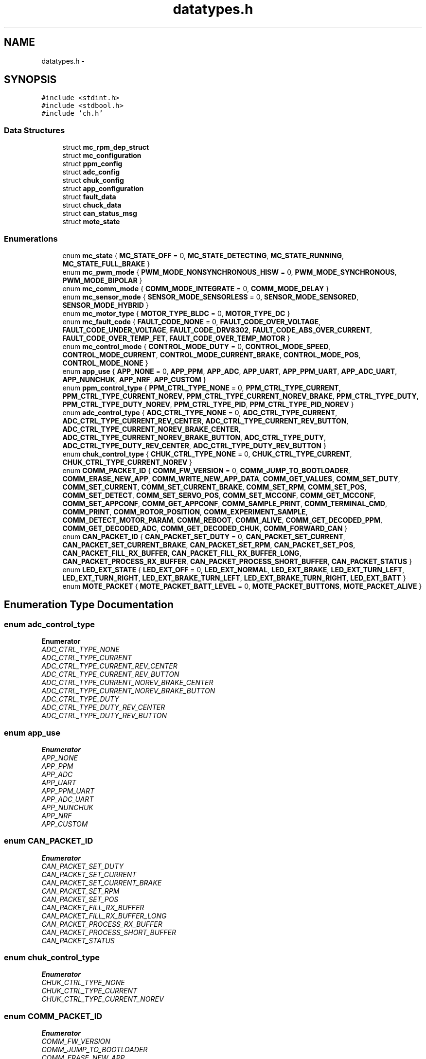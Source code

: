 .TH "datatypes.h" 3 "Wed Sep 16 2015" "Doxygen" \" -*- nroff -*-
.ad l
.nh
.SH NAME
datatypes.h \- 
.SH SYNOPSIS
.br
.PP
\fC#include <stdint\&.h>\fP
.br
\fC#include <stdbool\&.h>\fP
.br
\fC#include 'ch\&.h'\fP
.br

.SS "Data Structures"

.in +1c
.ti -1c
.RI "struct \fBmc_rpm_dep_struct\fP"
.br
.ti -1c
.RI "struct \fBmc_configuration\fP"
.br
.ti -1c
.RI "struct \fBppm_config\fP"
.br
.ti -1c
.RI "struct \fBadc_config\fP"
.br
.ti -1c
.RI "struct \fBchuk_config\fP"
.br
.ti -1c
.RI "struct \fBapp_configuration\fP"
.br
.ti -1c
.RI "struct \fBfault_data\fP"
.br
.ti -1c
.RI "struct \fBchuck_data\fP"
.br
.ti -1c
.RI "struct \fBcan_status_msg\fP"
.br
.ti -1c
.RI "struct \fBmote_state\fP"
.br
.in -1c
.SS "Enumerations"

.in +1c
.ti -1c
.RI "enum \fBmc_state\fP { \fBMC_STATE_OFF\fP = 0, \fBMC_STATE_DETECTING\fP, \fBMC_STATE_RUNNING\fP, \fBMC_STATE_FULL_BRAKE\fP }"
.br
.ti -1c
.RI "enum \fBmc_pwm_mode\fP { \fBPWM_MODE_NONSYNCHRONOUS_HISW\fP = 0, \fBPWM_MODE_SYNCHRONOUS\fP, \fBPWM_MODE_BIPOLAR\fP }"
.br
.ti -1c
.RI "enum \fBmc_comm_mode\fP { \fBCOMM_MODE_INTEGRATE\fP = 0, \fBCOMM_MODE_DELAY\fP }"
.br
.ti -1c
.RI "enum \fBmc_sensor_mode\fP { \fBSENSOR_MODE_SENSORLESS\fP = 0, \fBSENSOR_MODE_SENSORED\fP, \fBSENSOR_MODE_HYBRID\fP }"
.br
.ti -1c
.RI "enum \fBmc_motor_type\fP { \fBMOTOR_TYPE_BLDC\fP = 0, \fBMOTOR_TYPE_DC\fP }"
.br
.ti -1c
.RI "enum \fBmc_fault_code\fP { \fBFAULT_CODE_NONE\fP = 0, \fBFAULT_CODE_OVER_VOLTAGE\fP, \fBFAULT_CODE_UNDER_VOLTAGE\fP, \fBFAULT_CODE_DRV8302\fP, \fBFAULT_CODE_ABS_OVER_CURRENT\fP, \fBFAULT_CODE_OVER_TEMP_FET\fP, \fBFAULT_CODE_OVER_TEMP_MOTOR\fP }"
.br
.ti -1c
.RI "enum \fBmc_control_mode\fP { \fBCONTROL_MODE_DUTY\fP = 0, \fBCONTROL_MODE_SPEED\fP, \fBCONTROL_MODE_CURRENT\fP, \fBCONTROL_MODE_CURRENT_BRAKE\fP, \fBCONTROL_MODE_POS\fP, \fBCONTROL_MODE_NONE\fP }"
.br
.ti -1c
.RI "enum \fBapp_use\fP { \fBAPP_NONE\fP = 0, \fBAPP_PPM\fP, \fBAPP_ADC\fP, \fBAPP_UART\fP, \fBAPP_PPM_UART\fP, \fBAPP_ADC_UART\fP, \fBAPP_NUNCHUK\fP, \fBAPP_NRF\fP, \fBAPP_CUSTOM\fP }"
.br
.ti -1c
.RI "enum \fBppm_control_type\fP { \fBPPM_CTRL_TYPE_NONE\fP = 0, \fBPPM_CTRL_TYPE_CURRENT\fP, \fBPPM_CTRL_TYPE_CURRENT_NOREV\fP, \fBPPM_CTRL_TYPE_CURRENT_NOREV_BRAKE\fP, \fBPPM_CTRL_TYPE_DUTY\fP, \fBPPM_CTRL_TYPE_DUTY_NOREV\fP, \fBPPM_CTRL_TYPE_PID\fP, \fBPPM_CTRL_TYPE_PID_NOREV\fP }"
.br
.ti -1c
.RI "enum \fBadc_control_type\fP { \fBADC_CTRL_TYPE_NONE\fP = 0, \fBADC_CTRL_TYPE_CURRENT\fP, \fBADC_CTRL_TYPE_CURRENT_REV_CENTER\fP, \fBADC_CTRL_TYPE_CURRENT_REV_BUTTON\fP, \fBADC_CTRL_TYPE_CURRENT_NOREV_BRAKE_CENTER\fP, \fBADC_CTRL_TYPE_CURRENT_NOREV_BRAKE_BUTTON\fP, \fBADC_CTRL_TYPE_DUTY\fP, \fBADC_CTRL_TYPE_DUTY_REV_CENTER\fP, \fBADC_CTRL_TYPE_DUTY_REV_BUTTON\fP }"
.br
.ti -1c
.RI "enum \fBchuk_control_type\fP { \fBCHUK_CTRL_TYPE_NONE\fP = 0, \fBCHUK_CTRL_TYPE_CURRENT\fP, \fBCHUK_CTRL_TYPE_CURRENT_NOREV\fP }"
.br
.ti -1c
.RI "enum \fBCOMM_PACKET_ID\fP { \fBCOMM_FW_VERSION\fP = 0, \fBCOMM_JUMP_TO_BOOTLOADER\fP, \fBCOMM_ERASE_NEW_APP\fP, \fBCOMM_WRITE_NEW_APP_DATA\fP, \fBCOMM_GET_VALUES\fP, \fBCOMM_SET_DUTY\fP, \fBCOMM_SET_CURRENT\fP, \fBCOMM_SET_CURRENT_BRAKE\fP, \fBCOMM_SET_RPM\fP, \fBCOMM_SET_POS\fP, \fBCOMM_SET_DETECT\fP, \fBCOMM_SET_SERVO_POS\fP, \fBCOMM_SET_MCCONF\fP, \fBCOMM_GET_MCCONF\fP, \fBCOMM_SET_APPCONF\fP, \fBCOMM_GET_APPCONF\fP, \fBCOMM_SAMPLE_PRINT\fP, \fBCOMM_TERMINAL_CMD\fP, \fBCOMM_PRINT\fP, \fBCOMM_ROTOR_POSITION\fP, \fBCOMM_EXPERIMENT_SAMPLE\fP, \fBCOMM_DETECT_MOTOR_PARAM\fP, \fBCOMM_REBOOT\fP, \fBCOMM_ALIVE\fP, \fBCOMM_GET_DECODED_PPM\fP, \fBCOMM_GET_DECODED_ADC\fP, \fBCOMM_GET_DECODED_CHUK\fP, \fBCOMM_FORWARD_CAN\fP }"
.br
.ti -1c
.RI "enum \fBCAN_PACKET_ID\fP { \fBCAN_PACKET_SET_DUTY\fP = 0, \fBCAN_PACKET_SET_CURRENT\fP, \fBCAN_PACKET_SET_CURRENT_BRAKE\fP, \fBCAN_PACKET_SET_RPM\fP, \fBCAN_PACKET_SET_POS\fP, \fBCAN_PACKET_FILL_RX_BUFFER\fP, \fBCAN_PACKET_FILL_RX_BUFFER_LONG\fP, \fBCAN_PACKET_PROCESS_RX_BUFFER\fP, \fBCAN_PACKET_PROCESS_SHORT_BUFFER\fP, \fBCAN_PACKET_STATUS\fP }"
.br
.ti -1c
.RI "enum \fBLED_EXT_STATE\fP { \fBLED_EXT_OFF\fP = 0, \fBLED_EXT_NORMAL\fP, \fBLED_EXT_BRAKE\fP, \fBLED_EXT_TURN_LEFT\fP, \fBLED_EXT_TURN_RIGHT\fP, \fBLED_EXT_BRAKE_TURN_LEFT\fP, \fBLED_EXT_BRAKE_TURN_RIGHT\fP, \fBLED_EXT_BATT\fP }"
.br
.ti -1c
.RI "enum \fBMOTE_PACKET\fP { \fBMOTE_PACKET_BATT_LEVEL\fP = 0, \fBMOTE_PACKET_BUTTONS\fP, \fBMOTE_PACKET_ALIVE\fP }"
.br
.in -1c
.SH "Enumeration Type Documentation"
.PP 
.SS "enum \fBadc_control_type\fP"

.PP
\fBEnumerator\fP
.in +1c
.TP
\fB\fIADC_CTRL_TYPE_NONE \fP\fP
.TP
\fB\fIADC_CTRL_TYPE_CURRENT \fP\fP
.TP
\fB\fIADC_CTRL_TYPE_CURRENT_REV_CENTER \fP\fP
.TP
\fB\fIADC_CTRL_TYPE_CURRENT_REV_BUTTON \fP\fP
.TP
\fB\fIADC_CTRL_TYPE_CURRENT_NOREV_BRAKE_CENTER \fP\fP
.TP
\fB\fIADC_CTRL_TYPE_CURRENT_NOREV_BRAKE_BUTTON \fP\fP
.TP
\fB\fIADC_CTRL_TYPE_DUTY \fP\fP
.TP
\fB\fIADC_CTRL_TYPE_DUTY_REV_CENTER \fP\fP
.TP
\fB\fIADC_CTRL_TYPE_DUTY_REV_BUTTON \fP\fP
.SS "enum \fBapp_use\fP"

.PP
\fBEnumerator\fP
.in +1c
.TP
\fB\fIAPP_NONE \fP\fP
.TP
\fB\fIAPP_PPM \fP\fP
.TP
\fB\fIAPP_ADC \fP\fP
.TP
\fB\fIAPP_UART \fP\fP
.TP
\fB\fIAPP_PPM_UART \fP\fP
.TP
\fB\fIAPP_ADC_UART \fP\fP
.TP
\fB\fIAPP_NUNCHUK \fP\fP
.TP
\fB\fIAPP_NRF \fP\fP
.TP
\fB\fIAPP_CUSTOM \fP\fP
.SS "enum \fBCAN_PACKET_ID\fP"

.PP
\fBEnumerator\fP
.in +1c
.TP
\fB\fICAN_PACKET_SET_DUTY \fP\fP
.TP
\fB\fICAN_PACKET_SET_CURRENT \fP\fP
.TP
\fB\fICAN_PACKET_SET_CURRENT_BRAKE \fP\fP
.TP
\fB\fICAN_PACKET_SET_RPM \fP\fP
.TP
\fB\fICAN_PACKET_SET_POS \fP\fP
.TP
\fB\fICAN_PACKET_FILL_RX_BUFFER \fP\fP
.TP
\fB\fICAN_PACKET_FILL_RX_BUFFER_LONG \fP\fP
.TP
\fB\fICAN_PACKET_PROCESS_RX_BUFFER \fP\fP
.TP
\fB\fICAN_PACKET_PROCESS_SHORT_BUFFER \fP\fP
.TP
\fB\fICAN_PACKET_STATUS \fP\fP
.SS "enum \fBchuk_control_type\fP"

.PP
\fBEnumerator\fP
.in +1c
.TP
\fB\fICHUK_CTRL_TYPE_NONE \fP\fP
.TP
\fB\fICHUK_CTRL_TYPE_CURRENT \fP\fP
.TP
\fB\fICHUK_CTRL_TYPE_CURRENT_NOREV \fP\fP
.SS "enum \fBCOMM_PACKET_ID\fP"

.PP
\fBEnumerator\fP
.in +1c
.TP
\fB\fICOMM_FW_VERSION \fP\fP
.TP
\fB\fICOMM_JUMP_TO_BOOTLOADER \fP\fP
.TP
\fB\fICOMM_ERASE_NEW_APP \fP\fP
.TP
\fB\fICOMM_WRITE_NEW_APP_DATA \fP\fP
.TP
\fB\fICOMM_GET_VALUES \fP\fP
.TP
\fB\fICOMM_SET_DUTY \fP\fP
.TP
\fB\fICOMM_SET_CURRENT \fP\fP
.TP
\fB\fICOMM_SET_CURRENT_BRAKE \fP\fP
.TP
\fB\fICOMM_SET_RPM \fP\fP
.TP
\fB\fICOMM_SET_POS \fP\fP
.TP
\fB\fICOMM_SET_DETECT \fP\fP
.TP
\fB\fICOMM_SET_SERVO_POS \fP\fP
.TP
\fB\fICOMM_SET_MCCONF \fP\fP
.TP
\fB\fICOMM_GET_MCCONF \fP\fP
.TP
\fB\fICOMM_SET_APPCONF \fP\fP
.TP
\fB\fICOMM_GET_APPCONF \fP\fP
.TP
\fB\fICOMM_SAMPLE_PRINT \fP\fP
.TP
\fB\fICOMM_TERMINAL_CMD \fP\fP
.TP
\fB\fICOMM_PRINT \fP\fP
.TP
\fB\fICOMM_ROTOR_POSITION \fP\fP
.TP
\fB\fICOMM_EXPERIMENT_SAMPLE \fP\fP
.TP
\fB\fICOMM_DETECT_MOTOR_PARAM \fP\fP
.TP
\fB\fICOMM_REBOOT \fP\fP
.TP
\fB\fICOMM_ALIVE \fP\fP
.TP
\fB\fICOMM_GET_DECODED_PPM \fP\fP
.TP
\fB\fICOMM_GET_DECODED_ADC \fP\fP
.TP
\fB\fICOMM_GET_DECODED_CHUK \fP\fP
.TP
\fB\fICOMM_FORWARD_CAN \fP\fP
.SS "enum \fBLED_EXT_STATE\fP"

.PP
\fBEnumerator\fP
.in +1c
.TP
\fB\fILED_EXT_OFF \fP\fP
.TP
\fB\fILED_EXT_NORMAL \fP\fP
.TP
\fB\fILED_EXT_BRAKE \fP\fP
.TP
\fB\fILED_EXT_TURN_LEFT \fP\fP
.TP
\fB\fILED_EXT_TURN_RIGHT \fP\fP
.TP
\fB\fILED_EXT_BRAKE_TURN_LEFT \fP\fP
.TP
\fB\fILED_EXT_BRAKE_TURN_RIGHT \fP\fP
.TP
\fB\fILED_EXT_BATT \fP\fP
.SS "enum \fBmc_comm_mode\fP"

.PP
\fBEnumerator\fP
.in +1c
.TP
\fB\fICOMM_MODE_INTEGRATE \fP\fP
.TP
\fB\fICOMM_MODE_DELAY \fP\fP
.SS "enum \fBmc_control_mode\fP"

.PP
\fBEnumerator\fP
.in +1c
.TP
\fB\fICONTROL_MODE_DUTY \fP\fP
.TP
\fB\fICONTROL_MODE_SPEED \fP\fP
.TP
\fB\fICONTROL_MODE_CURRENT \fP\fP
.TP
\fB\fICONTROL_MODE_CURRENT_BRAKE \fP\fP
.TP
\fB\fICONTROL_MODE_POS \fP\fP
.TP
\fB\fICONTROL_MODE_NONE \fP\fP
.SS "enum \fBmc_fault_code\fP"

.PP
\fBEnumerator\fP
.in +1c
.TP
\fB\fIFAULT_CODE_NONE \fP\fP
.TP
\fB\fIFAULT_CODE_OVER_VOLTAGE \fP\fP
.TP
\fB\fIFAULT_CODE_UNDER_VOLTAGE \fP\fP
.TP
\fB\fIFAULT_CODE_DRV8302 \fP\fP
.TP
\fB\fIFAULT_CODE_ABS_OVER_CURRENT \fP\fP
.TP
\fB\fIFAULT_CODE_OVER_TEMP_FET \fP\fP
.TP
\fB\fIFAULT_CODE_OVER_TEMP_MOTOR \fP\fP
.SS "enum \fBmc_motor_type\fP"

.PP
\fBEnumerator\fP
.in +1c
.TP
\fB\fIMOTOR_TYPE_BLDC \fP\fP
.TP
\fB\fIMOTOR_TYPE_DC \fP\fP
.SS "enum \fBmc_pwm_mode\fP"

.PP
\fBEnumerator\fP
.in +1c
.TP
\fB\fIPWM_MODE_NONSYNCHRONOUS_HISW \fP\fP
.TP
\fB\fIPWM_MODE_SYNCHRONOUS \fP\fP
.TP
\fB\fIPWM_MODE_BIPOLAR \fP\fP
.SS "enum \fBmc_sensor_mode\fP"

.PP
\fBEnumerator\fP
.in +1c
.TP
\fB\fISENSOR_MODE_SENSORLESS \fP\fP
.TP
\fB\fISENSOR_MODE_SENSORED \fP\fP
.TP
\fB\fISENSOR_MODE_HYBRID \fP\fP
.SS "enum \fBmc_state\fP"

.PP
\fBEnumerator\fP
.in +1c
.TP
\fB\fIMC_STATE_OFF \fP\fP
.TP
\fB\fIMC_STATE_DETECTING \fP\fP
.TP
\fB\fIMC_STATE_RUNNING \fP\fP
.TP
\fB\fIMC_STATE_FULL_BRAKE \fP\fP
.SS "enum \fBMOTE_PACKET\fP"

.PP
\fBEnumerator\fP
.in +1c
.TP
\fB\fIMOTE_PACKET_BATT_LEVEL \fP\fP
.TP
\fB\fIMOTE_PACKET_BUTTONS \fP\fP
.TP
\fB\fIMOTE_PACKET_ALIVE \fP\fP
.SS "enum \fBppm_control_type\fP"

.PP
\fBEnumerator\fP
.in +1c
.TP
\fB\fIPPM_CTRL_TYPE_NONE \fP\fP
.TP
\fB\fIPPM_CTRL_TYPE_CURRENT \fP\fP
.TP
\fB\fIPPM_CTRL_TYPE_CURRENT_NOREV \fP\fP
.TP
\fB\fIPPM_CTRL_TYPE_CURRENT_NOREV_BRAKE \fP\fP
.TP
\fB\fIPPM_CTRL_TYPE_DUTY \fP\fP
.TP
\fB\fIPPM_CTRL_TYPE_DUTY_NOREV \fP\fP
.TP
\fB\fIPPM_CTRL_TYPE_PID \fP\fP
.TP
\fB\fIPPM_CTRL_TYPE_PID_NOREV \fP\fP
.SH "Author"
.PP 
Generated automatically by Doxygen from the source code\&.

